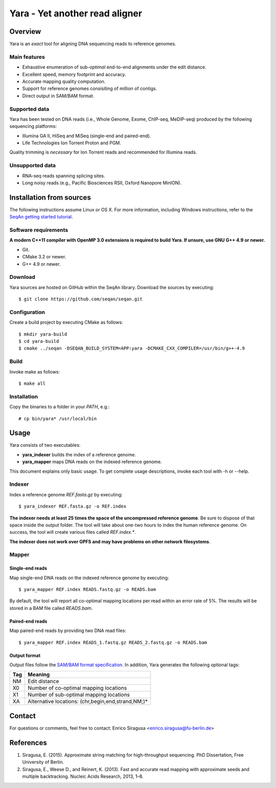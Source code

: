 Yara - Yet another read aligner
===============================


Overview
--------

Yara is an *exact* tool for aligning DNA sequencing reads to reference genomes.

Main features
~~~~~~~~~~~~~

* Exhaustive enumeration of sub-*optimal* end-to-end alignments under the edit distance.
* Excellent speed, memory footprint and accuracy.
* Accurate mapping quality computation.
* Support for reference genomes consisiting of million of contigs.
* Direct output in SAM/BAM format.

Supported data
~~~~~~~~~~~~~~

Yara has been tested on DNA reads (i.e., Whole Genome, Exome, ChIP-seq, MeDIP-seq) produced by the following sequencing platforms:

* Illumina GA II, HiSeq and MiSeq (single-end and paired-end).
* Life Technologies Ion Torrent Proton and PGM.

Quality trimming is *necessary* for Ion Torrent reads and recommended for Illumina reads.

Unsupported data
~~~~~~~~~~~~~~~~

* RNA-seq reads spanning splicing sites.
* Long noisy reads (e.g., Pacific Biosciences RSII, Oxford Nanopore MinION).

Installation from sources
-------------------------

The following instructions assume Linux or OS X. For more information, including Windows instructions, refer to the `SeqAn getting started tutorial <http://trac.seqan.de/wiki/Tutorial/GettingStarted>`_.

Software requirements
~~~~~~~~~~~~~~~~~~~~~

**A modern C++11 compiler with OpenMP 3.0 extensions is required to build Yara. If unsure, use GNU G++ 4.9 or newer.**

* Git.
* CMake 3.2 or newer.
* G++ 4.9 or newer.

Download
~~~~~~~~

Yara sources are hosted on GitHub within the SeqAn library. Download the sources by executing:

::

  $ git clone https://github.com/seqan/seqan.git

Configuration
~~~~~~~~~~~~~

Create a build project by executing CMake as follows:

::

  $ mkdir yara-build
  $ cd yara-build
  $ cmake ../seqan -DSEQAN_BUILD_SYSTEM=APP:yara -DCMAKE_CXX_COMPILER=/usr/bin/g++-4.9

Build
~~~~~

Invoke make as follows:

::

  $ make all

Installation
~~~~~~~~~~~~

Copy the binaries to a folder in your *PATH*, e.g.:

::

  # cp bin/yara* /usr/local/bin


Usage
-----

Yara consists of two executables:

* **yara_indexer** builds the index of a reference genome.
* **yara_mapper** maps DNA reads on the indexed reference genome.

This document explains only basic usage. To get complete usage descriptions, invoke each tool with -h or --help.

Indexer
~~~~~~~

Index a reference genome *REF.fasta.gz* by executing:

::

  $ yara_indexer REF.fasta.gz -o REF.index

**The indexer needs at least 25 times the space of the uncompressed reference genome**.
Be sure to dispose of that space inside the output folder.
The tool will take about one-two hours to index the human reference genome.
On success, the tool will create various files called *REF.index.**.

**The indexer does not work over GPFS and may have problems on other network filesystems**.

Mapper
~~~~~~

Single-end reads
^^^^^^^^^^^^^^^^

Map single-end DNA reads on the indexed reference genome by executing:

::

  $ yara_mapper REF.index READS.fastq.gz -o READS.bam

By default, the tool will report all co-optimal mapping locations per read within an error rate of 5%.
The results will be stored in a BAM file called *READS.bam*.

Paired-end reads
^^^^^^^^^^^^^^^^

Map paired-end reads by providing two DNA read files:

::

  $ yara_mapper REF.index READS_1.fastq.gz READS_2.fastq.gz -o READS.bam

Output format
^^^^^^^^^^^^^

Output files follow the `SAM/BAM format specification <http://samtools.github.io/hts-specs/SAMv1.pdf>`_.
In addition, Yara generates the following optional tags:

+-----+----------------------------------------------------+ 
| Tag | Meaning                                            | 
+=====+====================================================+ 
| NM  | Edit distance                                      |
+-----+----------------------------------------------------+ 
| X0  | Number of co-optimal mapping locations             |
+-----+----------------------------------------------------+ 
| X1  | Number of sub-optimal mapping locations            |
+-----+----------------------------------------------------+ 
| XA  | Alternative locations: (chr,begin,end,strand,NM;)* |
+-----+----------------------------------------------------+ 


Contact
-------

For questions or comments, feel free to contact: Enrico Siragusa <enrico.siragusa@fu-berlin.de>


References
----------

1. Siragusa, E. (2015). Approximate string matching for high-throughput sequencing. PhD Dissertation, Free University of Berlin.
2. Siragusa, E., Weese D., and Reinert, K. (2013). Fast and accurate read mapping with approximate seeds and multiple backtracking. Nucleic Acids Research, 2013, 1–8.
